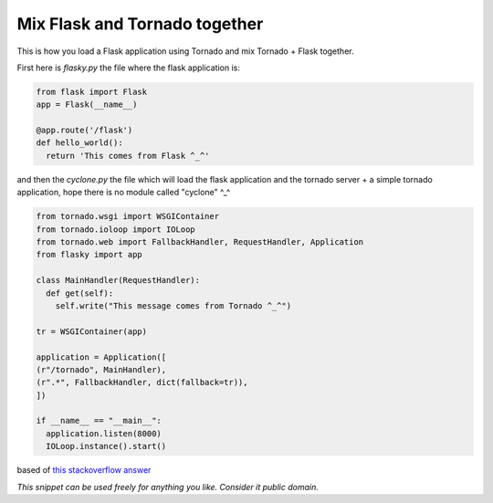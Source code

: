 Mix Flask and Tornado together
==============================

This is how you load a Flask application using Tornado and mix Tornado + Flask together.

First here is *flasky.py* the file where the flask application is:

.. code-block:: python 

    from flask import Flask
    app = Flask(__name__)

    @app.route('/flask')
    def hello_world():
      return 'This comes from Flask ^_^'

and then the *cyclone.py* the file which will load the flask application and the tornado server + a simple tornado application, hope there is no module called "cyclone" ^_^

.. code-block:: python

    from tornado.wsgi import WSGIContainer
    from tornado.ioloop import IOLoop
    from tornado.web import FallbackHandler, RequestHandler, Application
    from flasky import app

    class MainHandler(RequestHandler):
      def get(self):
        self.write("This message comes from Tornado ^_^")

    tr = WSGIContainer(app)

    application = Application([
    (r"/tornado", MainHandler),
    (r".*", FallbackHandler, dict(fallback=tr)),
    ])

    if __name__ == "__main__":
      application.listen(8000)
      IOLoop.instance().start()

based of `this stackoverflow answer`_


*This snippet can be used freely for anything you like. Consider it public domain.*

.. _this stackoverflow answer: http://stackoverflow.com/questions/8143141/using-flask-and-tornado-together/8247457#8247457